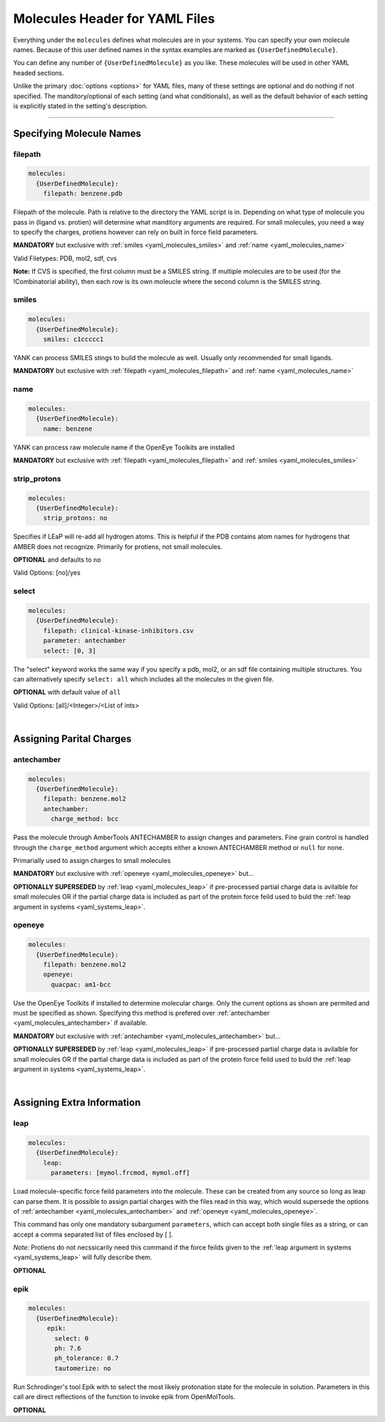 .. _yaml_molecules_head:

Molecules Header for YAML Files
*******************************

Everything under the ``molecules`` defines what molecules are in your systems. You can specify your own molecule names. Because of this user defined names in the syntax examples are marked as ``{UserDefinedMolecule}``.

You can define any number of ``{UserDefinedMolecule}`` as you like. These molecules will be used in other YAML headed sections.

Unlike the primary :doc:`options <options>` for YAML files, many of these settings are optional and do nothing if not specified. The manditory/optional of each setting (and what conditionals), as well as the default behavior of each setting is explicitly stated in the setting's description.


----

.. _yaml_molecules_specifiy_names:

Specifying Molecule Names
=========================

.. _yaml_molecules_filepath:

filepath
--------
.. code-block:: yaml

    molecules:
      {UserDefinedMolecule}:
        filepath: benzene.pdb

Filepath of the molecule. Path is relative to the directory the YAML script is in. Depending on what type of molecule you pass in (ligand vs. protien) will determine what manditory arguments are required. For small molecules, you need a way to specify the charges, protiens however can rely on built in force field parameters. 

**MANDATORY** but exclusive with :ref:`smiles <yaml_molecules_smiles>` and :ref:`name <yaml_molecules_name>`

Valid Filetypes: PDB, mol2, sdf, cvs

**Note:** If CVS is specified, the first column must be a SMILES string. If multiple molecules are to be used (for the !Combinatorial ability), then each row is its own moleucle where the second column is the SMILES string.

.. _yaml_molecules_smiles:

smiles
------
.. code-block:: yaml

   molecules:
     {UserDefinedMolecule}:
       smiles: c1ccccc1

YANK can process SMILES stings to build the molecule as well. Usually only recommended for small ligands. 

**MANDATORY** but exclusive with :ref:`filepath <yaml_molecules_filepath>` and :ref:`name <yaml_molecules_name>`


.. _yaml_molecules_name:

name
----
.. code-block:: yaml

   molecules:
     {UserDefinedMolecule}:
       name: benzene

YANK can process raw molecule name if the OpenEye Toolkits are installed

**MANDATORY** but exclusive with :ref:`filepath <yaml_molecules_filepath>` and :ref:`smiles <yaml_molecules_smiles>`


.. _yaml_molecules_strip_protons:

strip_protons
-------------
.. code-block:: yaml

   molecules:
     {UserDefinedMolecule}:
       strip_protons: no

Specifies if LEaP will re-add all hydrogen atoms. This is helpful if the PDB contains atom names for hydrogens that AMBER does not recognize. Primarily for protiens, not small molecules.

**OPTIONAL** and defaults to ``no``

Valid Options: [no]/yes


.. _yaml_molecules_select:

select
------
.. code-block:: yaml

   molecules:
     {UserDefinedMolecule}:
       filepath: clinical-kinase-inhibitors.csv
       parameter: antechamber
       select: [0, 3]
       
The "select" keyword works the same way if you specify a 
pdb, mol2, or an sdf file containing multiple structures. 
You can alternatively specify ``select: all`` which includes 
all the molecules in the given file. 

**OPTIONAL** with default value of ``all``

Valid Options: [all]/<Integer>/<List of ints>

|

.. _yaml_molecules_assign_charges:

Assigning Parital Charges
=========================

.. _yaml_molecules_antechamber:

antechamber
-----------
.. code-block:: yaml

   molecules:
     {UserDefinedMolecule}:
       filepath: benzene.mol2
       antechamber:
         charge_method: bcc

Pass the molecule through AmberTools ANTECHAMBER to assign changes and parameters. Fine grain control is handled through the ``charge_method`` argument which accepts either a known ANTECHAMBER method or ``null`` for none. 

Primarially used to assign charges to small molecules

**MANDATORY** but exclusive with :ref:`openeye <yaml_molecules_openeye>` but...

**OPTIONALLY SUPERSEDED** by :ref:`leap <yaml_molecules_leap>` if pre-processed partial charge data is avilalble for small molecules OR if the partial charge data is included as part of the protein force feild used to buld the :ref:`leap argument in systems <yaml_systems_leap>`.


.. _yaml_molecules_openeye:

openeye
-------
.. code-block:: yaml

   molecules:
     {UserDefinedMolecule}:
       filepath: benzene.mol2
       openeye:
         quacpac: am1-bcc

Use the OpenEye Toolkits if installed to determine molecular charge. Only the current options as shown are permited and must be specified as shown. Specifying this method is prefered over :ref:`antechamber <yaml_molecules_antechamber>` if available.

**MANDATORY** but exclusive with :ref:`antechamber <yaml_molecules_antechamber>` but...

**OPTIONALLY SUPERSEDED** by :ref:`leap <yaml_molecules_leap>` if pre-processed partial charge data is avilalble for small molecules OR if the partial charge data is included as part of the protein force feild used to buld the :ref:`leap argument in systems <yaml_systems_leap>`.

|

.. _yaml_molecules_extras:

Assigning Extra Information
===========================

.. _yaml_molecules_leap:

leap
----
.. code-block:: yaml

   molecules:
     {UserDefinedMolecule}:
       leap:
         parameters: [mymol.frcmod, mymol.off]

Load molecule-specific force feild parameters into the molecule. These can be created from any source so long as leap can parse them. It is possible to assign partial charges with the files read in this way, which would supersede the options of :ref:`antechamber <yaml_molecules_antechamber>` and :ref:`openeye <yaml_molecules_openeye>`.

This command has only one mandatory subargument ``parameters``, which can accept both single files as a string, or can accept a comma separated list of files enclosed by [ ]. 

*Note*: Protiens do not necssicarily need this command if the force feilds given to the :ref:`leap argument in systems <yaml_systems_leap>` will fully describe them.

**OPTIONAL**


.. _yaml_molecules_epik:

epik
----
.. code-block:: yaml

   molecules:
     {UserDefinedMolecule}:
        epik:
          select: 0
          ph: 7.6
          ph_tolerance: 0.7
          tautomerize: no

Run Schrodinger's tool Epik with to select the most likely protonation state for the molecule in solution. Parameters in this call are direct reflections of the function to invoke epik from OpenMolTools.

**OPTIONAL**
